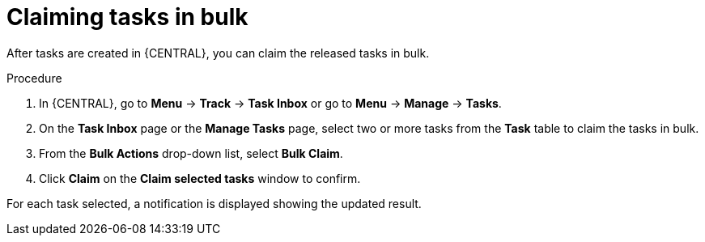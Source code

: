 [id='interacting-with-processes-claiming-tasks-in-bulk-proc']
= Claiming tasks in bulk

After tasks are created in {CENTRAL}, you can claim the released tasks in bulk.

.Procedure
. In {CENTRAL}, go to *Menu* -> *Track* -> *Task Inbox* or go to *Menu* -> *Manage* -> *Tasks*.
. On the *Task Inbox* page or the *Manage Tasks* page, select two or more tasks from the *Task* table to claim the tasks in bulk.
. From the *Bulk Actions* drop-down list, select *Bulk Claim*.
. Click *Claim* on the *Claim selected tasks* window to confirm.

For each task selected, a notification is displayed showing the updated result.
